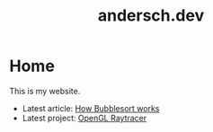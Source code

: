 #+TITLE: andersch.dev

* Home
This is my website.

- Latest article: @@start:article@@[[file:article/bubblesort.org][How Bubblesort works]]@@end:article@@
- Latest project: @@start:project@@[[file:project/raytracer.org][OpenGL Raytracer]]@@end:project@@
